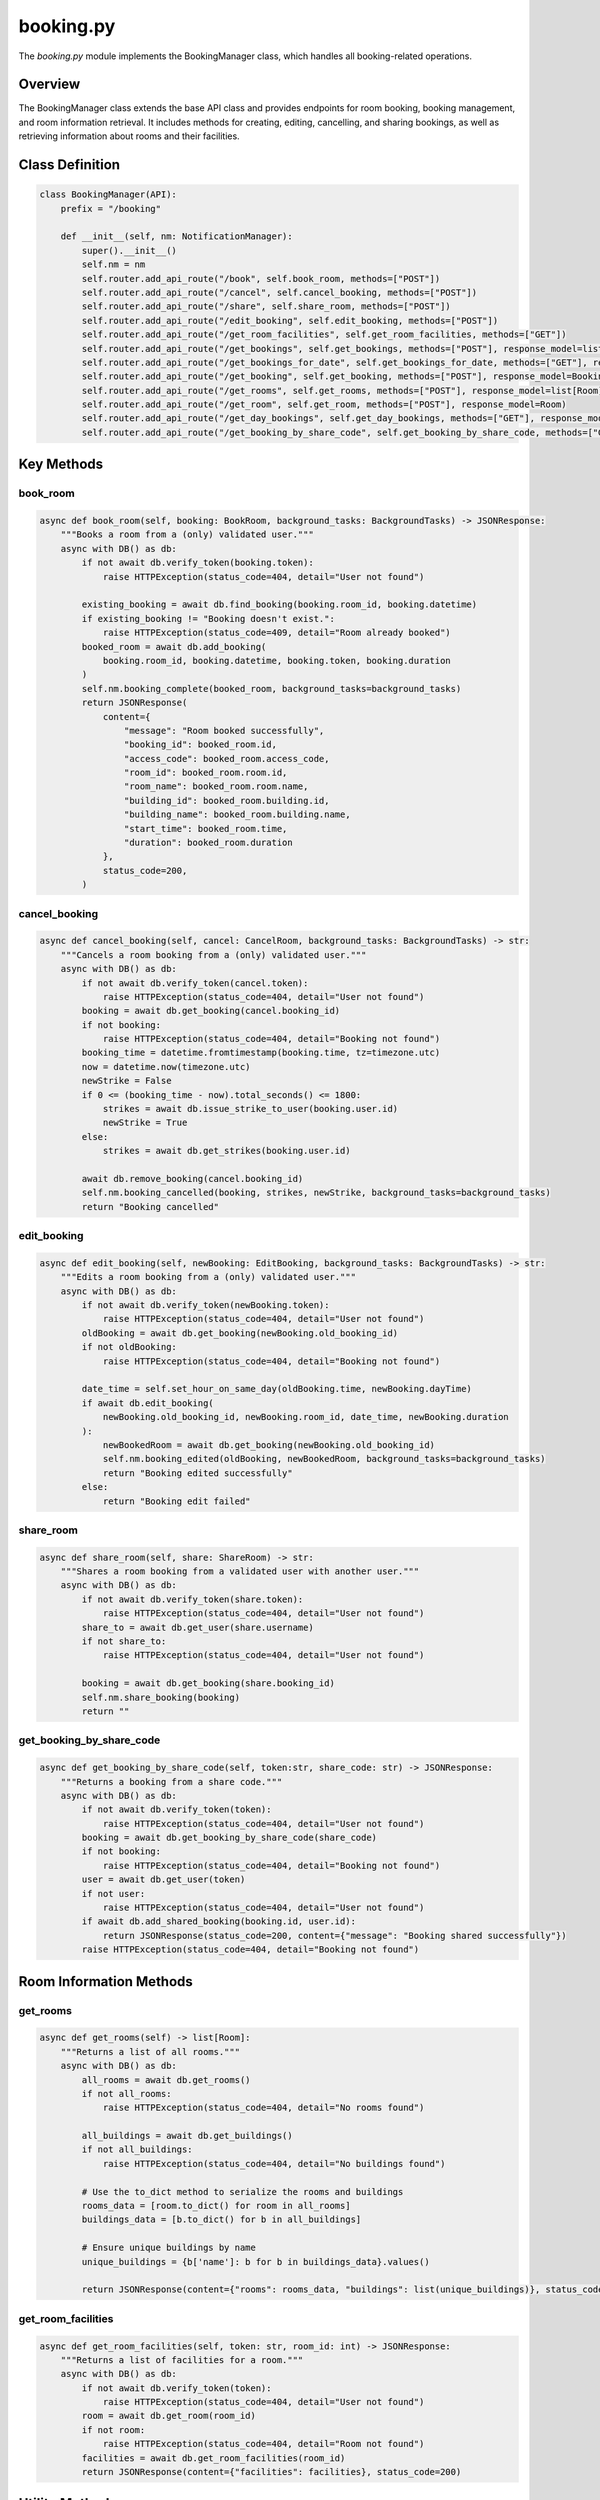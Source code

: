 ==========
booking.py
==========

The `booking.py` module implements the BookingManager class, which handles all booking-related operations.

Overview
--------

The BookingManager class extends the base API class and provides endpoints for room booking, booking management, and room information retrieval. It includes methods for creating, editing, cancelling, and sharing bookings, as well as retrieving information about rooms and their facilities.

Class Definition
----------------

.. code-block:: python

    class BookingManager(API):
        prefix = "/booking"

        def __init__(self, nm: NotificationManager):
            super().__init__()
            self.nm = nm
            self.router.add_api_route("/book", self.book_room, methods=["POST"])
            self.router.add_api_route("/cancel", self.cancel_booking, methods=["POST"])
            self.router.add_api_route("/share", self.share_room, methods=["POST"])
            self.router.add_api_route("/edit_booking", self.edit_booking, methods=["POST"])
            self.router.add_api_route("/get_room_facilities", self.get_room_facilities, methods=["GET"])
            self.router.add_api_route("/get_bookings", self.get_bookings, methods=["POST"], response_model=list[Booking])
            self.router.add_api_route("/get_bookings_for_date", self.get_bookings_for_date, methods=["GET"], response_model=list[Booking])
            self.router.add_api_route("/get_booking", self.get_booking, methods=["POST"], response_model=Booking)
            self.router.add_api_route("/get_rooms", self.get_rooms, methods=["POST"], response_model=list[Room])
            self.router.add_api_route("/get_room", self.get_room, methods=["POST"], response_model=Room)
            self.router.add_api_route("/get_day_bookings", self.get_day_bookings, methods=["GET"], response_model=list[Booking])
            self.router.add_api_route("/get_booking_by_share_code", self.get_booking_by_share_code, methods=["GET"], response_model=Booking)

Key Methods
-----------

book_room
~~~~~~~~~

.. code-block:: python

    async def book_room(self, booking: BookRoom, background_tasks: BackgroundTasks) -> JSONResponse:
        """Books a room from a (only) validated user."""
        async with DB() as db:
            if not await db.verify_token(booking.token):
                raise HTTPException(status_code=404, detail="User not found")

            existing_booking = await db.find_booking(booking.room_id, booking.datetime)
            if existing_booking != "Booking doesn't exist.":
                raise HTTPException(status_code=409, detail="Room already booked")
            booked_room = await db.add_booking(
                booking.room_id, booking.datetime, booking.token, booking.duration
            )
            self.nm.booking_complete(booked_room, background_tasks=background_tasks)
            return JSONResponse(
                content={
                    "message": "Room booked successfully",
                    "booking_id": booked_room.id,
                    "access_code": booked_room.access_code,
                    "room_id": booked_room.room.id,
                    "room_name": booked_room.room.name,
                    "building_id": booked_room.building.id,
                    "building_name": booked_room.building.name,
                    "start_time": booked_room.time,
                    "duration": booked_room.duration
                },
                status_code=200,
            )

cancel_booking
~~~~~~~~~~~~~~

.. code-block:: python

    async def cancel_booking(self, cancel: CancelRoom, background_tasks: BackgroundTasks) -> str:
        """Cancels a room booking from a (only) validated user."""
        async with DB() as db:
            if not await db.verify_token(cancel.token):
                raise HTTPException(status_code=404, detail="User not found")
            booking = await db.get_booking(cancel.booking_id)
            if not booking:
                raise HTTPException(status_code=404, detail="Booking not found")
            booking_time = datetime.fromtimestamp(booking.time, tz=timezone.utc)
            now = datetime.now(timezone.utc)
            newStrike = False
            if 0 <= (booking_time - now).total_seconds() <= 1800: 
                strikes = await db.issue_strike_to_user(booking.user.id)
                newStrike = True
            else:
                strikes = await db.get_strikes(booking.user.id)

            await db.remove_booking(cancel.booking_id)
            self.nm.booking_cancelled(booking, strikes, newStrike, background_tasks=background_tasks)
            return "Booking cancelled"

edit_booking
~~~~~~~~~~~~

.. code-block:: python

    async def edit_booking(self, newBooking: EditBooking, background_tasks: BackgroundTasks) -> str:
        """Edits a room booking from a (only) validated user."""
        async with DB() as db:
            if not await db.verify_token(newBooking.token):
                raise HTTPException(status_code=404, detail="User not found")
            oldBooking = await db.get_booking(newBooking.old_booking_id)
            if not oldBooking:
                raise HTTPException(status_code=404, detail="Booking not found")
            
            date_time = self.set_hour_on_same_day(oldBooking.time, newBooking.dayTime)
            if await db.edit_booking(
                newBooking.old_booking_id, newBooking.room_id, date_time, newBooking.duration
            ):
                newBookedRoom = await db.get_booking(newBooking.old_booking_id)
                self.nm.booking_edited(oldBooking, newBookedRoom, background_tasks=background_tasks)
                return "Booking edited successfully"
            else:
                return "Booking edit failed"

share_room
~~~~~~~~~~

.. code-block:: python

    async def share_room(self, share: ShareRoom) -> str:
        """Shares a room booking from a validated user with another user."""
        async with DB() as db:
            if not await db.verify_token(share.token):
                raise HTTPException(status_code=404, detail="User not found")
            share_to = await db.get_user(share.username)
            if not share_to:
                raise HTTPException(status_code=404, detail="User not found")
           
            booking = await db.get_booking(share.booking_id)
            self.nm.share_booking(booking)
            return ""

get_booking_by_share_code
~~~~~~~~~~~~~~~~~~~~~~~~

.. code-block:: python

    async def get_booking_by_share_code(self, token:str, share_code: str) -> JSONResponse:
        """Returns a booking from a share code."""
        async with DB() as db:
            if not await db.verify_token(token):
                raise HTTPException(status_code=404, detail="User not found")
            booking = await db.get_booking_by_share_code(share_code)
            if not booking:
                raise HTTPException(status_code=404, detail="Booking not found")
            user = await db.get_user(token)
            if not user:
                raise HTTPException(status_code=404, detail="User not found")
            if await db.add_shared_booking(booking.id, user.id):
                return JSONResponse(status_code=200, content={"message": "Booking shared successfully"})
            raise HTTPException(status_code=404, detail="Booking not found")

Room Information Methods
------------------------

get_rooms
~~~~~~~~~

.. code-block:: python

    async def get_rooms(self) -> list[Room]:
        """Returns a list of all rooms."""
        async with DB() as db:
            all_rooms = await db.get_rooms()
            if not all_rooms:
                raise HTTPException(status_code=404, detail="No rooms found")
            
            all_buildings = await db.get_buildings()
            if not all_buildings:
                raise HTTPException(status_code=404, detail="No buildings found")
            
            # Use the to_dict method to serialize the rooms and buildings
            rooms_data = [room.to_dict() for room in all_rooms]
            buildings_data = [b.to_dict() for b in all_buildings]
            
            # Ensure unique buildings by name
            unique_buildings = {b['name']: b for b in buildings_data}.values()
            
            return JSONResponse(content={"rooms": rooms_data, "buildings": list(unique_buildings)}, status_code=200)

get_room_facilities
~~~~~~~~~~~~~~~~~~~

.. code-block:: python

    async def get_room_facilities(self, token: str, room_id: int) -> JSONResponse:
        """Returns a list of facilities for a room."""
        async with DB() as db:
            if not await db.verify_token(token):
                raise HTTPException(status_code=404, detail="User not found")
            room = await db.get_room(room_id)
            if not room:
                raise HTTPException(status_code=404, detail="Room not found")
            facilities = await db.get_room_facilities(room_id)
            return JSONResponse(content={"facilities": facilities}, status_code=200)

Utility Methods
---------------

set_hour_on_same_day
~~~~~~~~~~~~~~~~~~~~

.. code-block:: python

    def set_hour_on_same_day(self, unix_timestamp: int, target_hour: int) -> int:
        """Sets the hour on the same day for a Unix timestamp."""
        dt = datetime.utcfromtimestamp(unix_timestamp)
        updated_dt = dt.replace(hour=target_hour, minute=0, second=0, microsecond=0)
        return int(updated_dt.timestamp())

Data Classes
------------

The module defines several dataclasses for request and response structures:

.. code-block:: python

    @dataclass
    class BookRoom:
        token: str
        datetime: int
        room_id: int
        duration: int

    @dataclass
    class EditBooking:
        token: str
        dayTime: int
        room_id: int
        duration: int
        old_booking_id: int
        
    @dataclass
    class CancelRoom:
        token: str
        booking_id: int

    @dataclass
    class ShareRoom:
        token: str
        booking_id: int
        username: str

    @dataclass
    class GetBookings:
        token: str

    @dataclass
    class BookingRequest:
        dateTime: int  

    @dataclass
    class GetBooking:
        token: str
        booking_id: int

    @dataclass
    class GetRoom:
        token: str
        room_id: int

Dependencies
------------

The module has the following dependencies:

- `fastapi.HTTPException`: For error handling
- `pydantic.dataclasses`: For request/response models
- `datetime`: For timestamp handling
- `api.API`: Base API class
- `database`: Database access
- `notification`: Email notifications
- `fastapi.responses.JSONResponse`: For structured API responses
- `dataclasses.asdict`: For dataclass serialization
- `fastapi.BackgroundTasks`: For asynchronous notification sending
